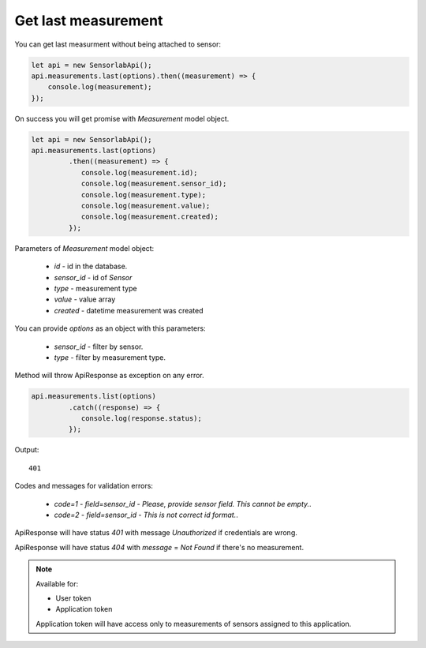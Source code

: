 Get last measurement
~~~~~~~~~~~~~~~~~~~~

You can get last measurment without being attached to sensor:

.. code-block:: javascript

    let api = new SensorlabApi();
    api.measurements.last(options).then((measurement) => {
        console.log(measurement);
    });

On success you will get promise with `Measurement` model object.

.. code-block:: javascript

    let api = new SensorlabApi();
    api.measurements.last(options)
             .then((measurement) => {
                console.log(measurement.id);
                console.log(measurement.sensor_id);
                console.log(measurement.type);
                console.log(measurement.value);
                console.log(measurement.created);
             });

Parameters of `Measurement` model object:

    - `id` - id in the database.
    - `sensor_id` - id of `Sensor`
    - `type` - measurement type
    - `value` - value array
    - `created` - datetime measurement was created

You can provide `options` as an object with this parameters:

    - `sensor_id` - filter by sensor.
    - `type` - filter by measurement type.

Method will throw ApiResponse as exception on any error.

.. code-block:: javascript

    api.measurements.list(options)
             .catch((response) => {
                console.log(response.status);
             });

Output::

    401

Codes and messages for validation errors:

    - `code=1` - `field=sensor_id` - `Please, provide sensor field. This cannot be empty.`.
    - `code=2` - `field=sensor_id` - `This is not correct id format.`.

ApiResponse will have status `401` with message `Unauthorized` if credentials are wrong.

ApiResponse will have status `404` with `message` = `Not Found` if there's no measurement.

.. note::
    Available for:

    - User token
    - Application token

    Application token will have access only to measurements of sensors assigned to this application.